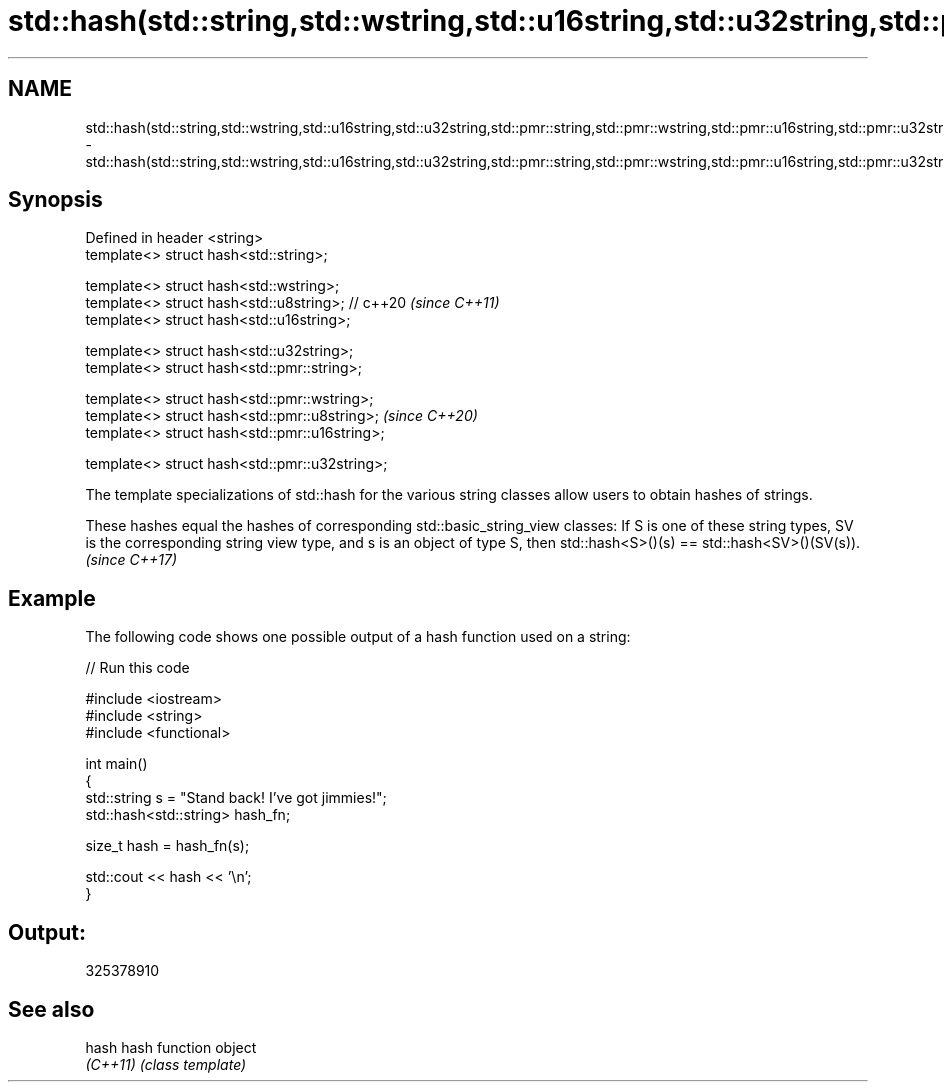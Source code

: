 .TH std::hash(std::string,std::wstring,std::u16string,std::u32string,std::pmr::string,std::pmr::wstring,std::pmr::u16string,std::pmr::u32string) 3 "2020.03.24" "http://cppreference.com" "C++ Standard Libary"
.SH NAME
std::hash(std::string,std::wstring,std::u16string,std::u32string,std::pmr::string,std::pmr::wstring,std::pmr::u16string,std::pmr::u32string) \- std::hash(std::string,std::wstring,std::u16string,std::u32string,std::pmr::string,std::pmr::wstring,std::pmr::u16string,std::pmr::u32string)

.SH Synopsis
   Defined in header <string>
   template<> struct hash<std::string>;

   template<> struct hash<std::wstring>;
   template<> struct hash<std::u8string>; // c++20  \fI(since C++11)\fP
   template<> struct hash<std::u16string>;

   template<> struct hash<std::u32string>;
   template<> struct hash<std::pmr::string>;

   template<> struct hash<std::pmr::wstring>;
   template<> struct hash<std::pmr::u8string>;      \fI(since C++20)\fP
   template<> struct hash<std::pmr::u16string>;

   template<> struct hash<std::pmr::u32string>;

   The template specializations of std::hash for the various string classes allow users to obtain hashes of strings.

   These hashes equal the hashes of corresponding std::basic_string_view classes: If S is one of these string types, SV is the corresponding string view type, and s is an object of type S, then std::hash<S>()(s) == std::hash<SV>()(SV(s)). \fI(since C++17)\fP

.SH Example

   The following code shows one possible output of a hash function used on a string:

   
// Run this code

 #include <iostream>
 #include <string>
 #include <functional>

 int main()
 {
     std::string s = "Stand back! I've got jimmies!";
     std::hash<std::string> hash_fn;

     size_t hash = hash_fn(s);

     std::cout << hash << '\\n';
 }

.SH Output:

 325378910

.SH See also

   hash    hash function object
   \fI(C++11)\fP \fI(class template)\fP
